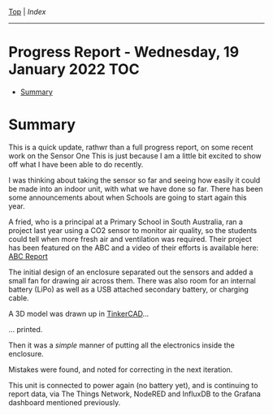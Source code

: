 [[../README.org][Top]] | [[index.org][Index]]
-----
* Progress Report - Wednesday, 19 January 2022                            :TOC:
- [[#summary][Summary]]

* Summary

This is a quick update, rathwr than a full progress report, on some recent work
on the Sensor One This is just because I am a little bit excited to show off
what I have been able to do recently.


I was thinking about taking the sensor so far and seeing how easily it could be
made into an indoor unit, with what we have done so far. There has been some
announcements about when Schools are going to start again this year. 

A fried, who is a principal at a Primary School in South Australia, ran a
project last year using a CO2 sensor to monitor air quality, so the students
could tell when more fresh air and ventilation was required. Their project has
been featured on the ABC and a video of their efforts is available here: [[https://www.facebook.com/LobethalLutheranSchool/videos/296081939214976][ABC
Report]]

The initial design of an enclosure separated out the sensors and added a small
fan for drawing air across them. There was also room for an internal battery
(LiPo) as well as a USB attached secondary battery, or charging cable.

[[file:../images/20220119_211350.jpg]]

A 3D model was drawn up in [[https://www.tinkercad.com/][TinkerCAD]]...

[[file:../images/20220119_215725.png]]

... printed.

[[file:../images/20220119_090952.jpg]]

Then it was a /simple/ manner of putting all the electronics inside the enclosure.

[[file:../images/20220119_090749.jpg]]

[[file:../images/20220119_094341.jpg]]

Mistakes were found, and noted for correcting in the next iteration.

[[file:../images/20220119_095812.jpg]]

This unit is connected to power again (no battery yet), and is continuing to
report data, via The Things Network, NodeRED and InfluxDB to the Grafana
dashboard mentioned previously.
